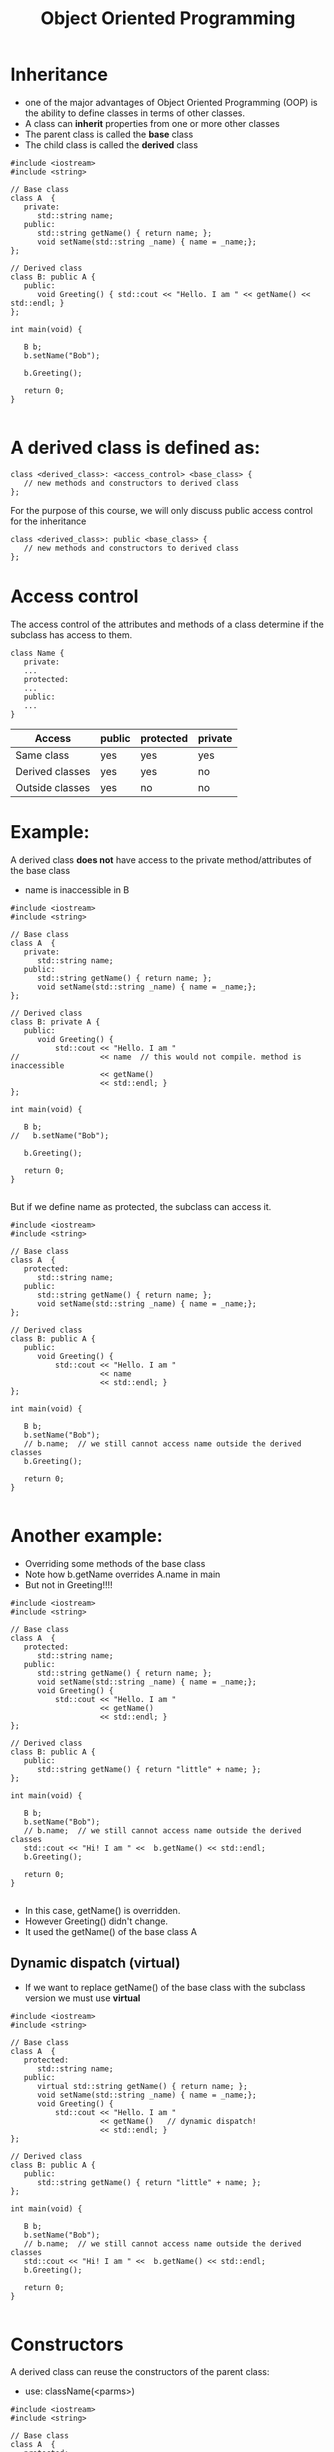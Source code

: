 #+STARTUP: showall
#+STARTUP: lognotestate
#+TAGS:
#+SEQ_TODO: TODO STARTED DONE DEFERRED CANCELLED | WAITING DELEGATED APPT
#+DRAWERS: HIDDEN STATE
#+TITLE: Object Oriented Programming
#+CATEGORY: 
#+PROPERTY: header-args:sql             :engine postgresql  :exports both :cmdline csc370
#+PROPERTY: header-args:sqlite          :db /path/to/db  :colnames yes
#+PROPERTY: header-args:C++             :results output :flags -std=c++14 -Wall --pedantic -Werror
#+PROPERTY: header-args:R               :results output  :colnames yes


* Inheritance

- one of the major advantages of Object Oriented Programming (OOP) is the ability to define classes in terms of other classes.
- A class can *inherit* properties from one or more other classes
- The parent class is called the *base* class
- The child class is called the *derived* class




#+BEGIN_SRC C++ :main no :flags -std=c++14 -Wall --pedantic -Werror :results output :exports both
#include <iostream>
#include <string>
 
// Base class
class A  {
   private:
      std::string name;
   public:
      std::string getName() { return name; };
      void setName(std::string _name) { name = _name;};
};

// Derived class
class B: public A {
   public:
      void Greeting() { std::cout << "Hello. I am " << getName() << std::endl; }
};

int main(void) {
   
   B b;
   b.setName("Bob");

   b.Greeting();

   return 0;
}

#+END_SRC

#+RESULTS:
#+begin_example
Hello. I am Bob
#+end_example

* A derived class is defined as:

#+BEGIN_SRC C++
class <derived_class>: <access_control> <base_class> {
   // new methods and constructors to derived class
};
#+END_SRC

For the purpose of this course, we will only discuss public access control for the inheritance

#+BEGIN_SRC C++
class <derived_class>: public <base_class> {
   // new methods and constructors to derived class
};
#+END_SRC


* Access control

The access control of the attributes and methods of a class determine if the subclass has access to them.

#+BEGIN_SRC C++
class Name {
   private:
   ...
   protected:
   ...
   public:
   ...
}
#+END_SRC

| Access          | public | protected | private |
|-----------------+--------+-----------+---------|
| Same class      | yes    | yes       | yes     |
| Derived classes | yes    | yes       | no      |
| Outside classes | yes    | no        | no      |


* Example: 

A derived class *does not* have access to the private method/attributes of the base class

- name is inaccessible in B

#+BEGIN_SRC C++ :main no :flags -std=c++14 -Wall --pedantic -Werror :results output :exports both
#include <iostream>
#include <string>
 
// Base class
class A  {
   private:
      std::string name;
   public:
      std::string getName() { return name; };
      void setName(std::string _name) { name = _name;};
};

// Derived class
class B: private A {
   public:
      void Greeting() {
          std::cout << "Hello. I am "
//                  << name  // this would not compile. method is inaccessible
                    << getName()
                    << std::endl; }
};

int main(void) {
   
   B b;
//   b.setName("Bob");

   b.Greeting();

   return 0;
}

#+END_SRC

#+RESULTS:
#+begin_example
Hello. I am
#+end_example

But if we define name as protected, the subclass can access it.


#+BEGIN_SRC C++ :main no :flags -std=c++14 -Wall --pedantic -Werror :results output :exports both
#include <iostream>
#include <string>
 
// Base class
class A  {
   protected:
      std::string name;
   public:
      std::string getName() { return name; };
      void setName(std::string _name) { name = _name;};
};

// Derived class
class B: public A {
   public:
      void Greeting() {
          std::cout << "Hello. I am "
                    << name  
                    << std::endl; }
};

int main(void) {
   
   B b;
   b.setName("Bob");
   // b.name;  // we still cannot access name outside the derived classes
   b.Greeting();

   return 0;
}

#+END_SRC

#+RESULTS:
#+begin_example
Hello. I am Bob
#+end_example

* Another example:

- Overriding some methods of the base class
- Note how b.getName overrides A.name in main
- But not in Greeting!!!!

#+BEGIN_SRC C++ :main no :flags -std=c++14 -Wall --pedantic -Werror :results output :exports both
#include <iostream>
#include <string>
 
// Base class
class A  {
   protected:
      std::string name;
   public:
      std::string getName() { return name; };
      void setName(std::string _name) { name = _name;};
      void Greeting() {
          std::cout << "Hello. I am "
                    << getName()
                    << std::endl; }
};

// Derived class
class B: public A {
   public:
      std::string getName() { return "little" + name; };
};

int main(void) {
   
   B b;
   b.setName("Bob");
   // b.name;  // we still cannot access name outside the derived classes
   std::cout << "Hi! I am " <<  b.getName() << std::endl;
   b.Greeting();

   return 0;
}

#+END_SRC

#+RESULTS:
#+begin_example
Hi! I am littleBob
Hello. I am Bob
#+end_example

- In this case, getName() is overridden. 
- However Greeting() didn't change.
- It used the getName() of the base class A

** Dynamic dispatch (virtual)

- If we want to replace getName() of the base class with the subclass version we must use *virtual*

#+BEGIN_SRC C++ :main no :flags -std=c++14 -Wall --pedantic -Werror :results output :exports both
#include <iostream>
#include <string>
 
// Base class
class A  {
   protected:
      std::string name;
   public:
      virtual std::string getName() { return name; };
      void setName(std::string _name) { name = _name;};
      void Greeting() {
          std::cout << "Hello. I am "
                    << getName()   // dynamic dispatch!
                    << std::endl; }
};

// Derived class
class B: public A {
   public:
      std::string getName() { return "little" + name; };
};

int main(void) {
   
   B b;
   b.setName("Bob");
   // b.name;  // we still cannot access name outside the derived classes
   std::cout << "Hi! I am " <<  b.getName() << std::endl;
   b.Greeting();

   return 0;
}

#+END_SRC

#+RESULTS:
#+begin_example
Hi! I am littleBob
Hello. I am littleBob
#+end_example

* Constructors

A derived class can reuse the constructors of the parent class:

- use: className(<parms>)

#+BEGIN_SRC C++ :main no :flags -std=c++14 -Wall --pedantic -Werror :results output :exports both
#include <iostream>
#include <string>
 
// Base class
class A  {
   protected:
      std::string name;
   public:
      A(std::string _name): name(_name) {};
      virtual std::string getName() { return name; };
      void Greeting() {
          std::cout << "Hello. I am "
                    << getName()
                    << std::endl; }
};

// Derived class
class B: public A {
      std::string prefix {"little"};
   public:
      B(std::string _name, std::string _prefix="jr"): A(_name) {
          prefix = _prefix;
      }; // call constructor of 
      std::string getName() { return prefix + " " + name; };
};

int main(void) {
   
   B b("Mary");
   
   b.Greeting();

   B c("Johnny", "little");
   c.Greeting();
   return 0;
}

#+END_SRC

#+RESULTS:
#+begin_example
Hello. I am jr Mary
Hello. I am little Johnny
#+end_example

* We can also call the methods of the base class directly

- use <baseclass>::<method> 

#+BEGIN_SRC C++ :main no :flags -std=c++14 -Wall --pedantic -Werror :results output :exports both
#include <iostream>
#include <string>
 
// Base class
class A  {
      std::string name;
   public:
      A(std::string _name): name(_name) {};
      virtual std::string getName() { return name; };
      void Greeting() {
          std::cout << "Hello. I am "
                    << getName()
                    << std::endl; }
};

// Derived class
class B: public A {
      std::string prefix {"little"};
   public:
      B(std::string _name, std::string _prefix="jr"): A(_name) {
          prefix = _prefix;
      };

      // define getName  using the getName of class A
      std::string getName() { 
          return prefix + " " + A::getName();
      };
};

int main(void) {
   
   B c("Johnny","little");
   c.Greeting();
   return 0;
}

#+END_SRC

#+RESULTS:
#+begin_example
Hello. I am little Johnny
#+end_example

